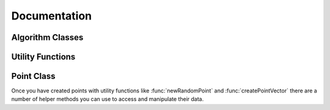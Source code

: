 
Documentation
=============

.. ::toctree
   :maxdepth: 2
   :numbered:


.. module:: stann
   :synopsis: stann wrapper class


Algorithm Classes
-----------------


.. py:class:: bruteNN(pointVector, n)

   Object for performing nearest neighbor calculations by
   brute force. The dimension and data type are
   determined by the dimension and data type of pointVector.
   Parameter n represents the number of points in pointVector.


   .. data:: DIM

      Dimension of the vector space.


   .. data:: DATA_TYPE

      Data type of the points.


   .. method:: ksearch(point, k, ans_vector)

      Perform a nearest neighbor search on parameter point. Find
      the k nearest neighbors and store them inside ans_vector.


.. py:class:: sfcnn(pointVector, n)

   Similar to bruteNN but the nearest neighbor calculations
   are optimized using a space filling curve algorithm.


   .. data:: DIM

      Dimension of the vector space.


   .. data:: DATA_TYPE

      Data type of the points.


   .. method:: ksearch(point, k, ans_vector)

      Perform a nearest neighbor search on parameter point. Find
      the k nearest neighbors and store them inside ans_vector.


.. py:class:: sfcnn_knng(pointVector, n)

   Similar to sfcnn but the nearest neighbor calculations
   are optimized using multi-threading. 


   .. data:: DIM

      Dimension of the vector space.


   .. data:: DATA_TYPE

      Data type of the points.


   .. method:: ksearch(point, k, ans_vector)

      Perform a nearest neighbor search on parameter point. Find
      the k nearest neighbors and store them inside ans_vector.


.. py:class:: zorderLT()

   Object used to impose a total order on an n-dimensional
   point cloud. Only for use on point clouds with integral
   coordinates. Example usage::

      import stann

      stann.configure(3, stann.DATA_TYPE_INT)
      p1 = newRandomPoint(0, 100)
      p2 = newRandomPoint(0, 100)

      lt = stann.zorderLT()

      if(lt(p1, p2))
          print('p1 < p2')




Utility Functions
-----------------



.. py:function:: newRandomPoint(min_val, max_val)

   Generates a random point with component values between
   min_val and max_val.


.. py:function:: createPointVector()

   Generates an empty vector of points with dimension and data type
   matching the module configuration.


.. py:function:: createAnswerVector()

   Generates an empty vector of long integers. Used for storing
   results of :func:`ksearch`.


Point Class
-----------


Once you have created points with utility functions like
:func:`newRandomPoint` and :func:`createPointVector` there are a
number of helper methods you can use to access and manipulate
their data.


.. py:class:: Point


   .. data:: coords

      Mutable list that represents the coordinates of the point.


   .. data:: coords_tuple

      Immutable python tuple that represents the coordinates of the point.
      Usage::

         import stann

         stann.configure(3, stann.DATA_TYPE_INT)
         p = stann.newRandomPoint(0, 5)
         print(p.coords)            # [2, 4, 5]
         p.coords[2] = 3
         print(p.coords_tuple)      # (2, 4, 3)


